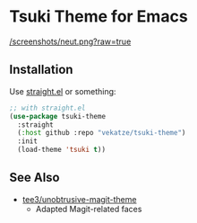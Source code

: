 * Tsuki Theme for Emacs

[[/screenshots/neut.png?raw=true]]

** Installation
Use [[https://github.com/radian-software/straight.el][straight.el]] or something:

#+begin_src emacs-lisp
;; with straight.el
(use-package tsuki-theme
  :straight
  (:host github :repo "vekatze/tsuki-theme")
  :init
  (load-theme 'tsuki t))
#+end_src

** See Also
- [[https://github.com/tee3/unobtrusive-magit-theme][tee3/unobtrusive-magit-theme]]
  - Adapted Magit-related faces
